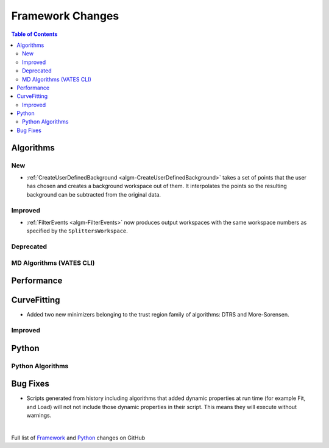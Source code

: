 =================
Framework Changes
=================

.. contents:: Table of Contents
   :local:

Algorithms
----------

New
###

- :ref:`CreateUserDefinedBackground <algm-CreateUserDefinedBackground>` takes a set of points
  that the user has chosen and creates a background workspace out of them. It interpolates the
  points so the resulting background can be subtracted from the original data.

Improved
########

- :ref:`FilterEvents <algm-FilterEvents>` now produces output
  workspaces with the same workspace numbers as specified by the
  ``SplittersWorkspace``.

Deprecated
##########

MD Algorithms (VATES CLI)
#########################

Performance
-----------

CurveFitting
------------

- Added two new minimizers belonging to the trust region family of algorithms: DTRS and More-Sorensen.

Improved
########


Python
------


Python Algorithms
#################

Bug Fixes
---------
- Scripts generated from history including algorithms that added dynamic properties at run time (for example Fit, and Load) will not not include those dynamic properties in their script.  This means they will execute without warnings.


|

Full list of
`Framework <http://github.com/mantidproject/mantid/pulls?q=is%3Apr+milestone%3A%22Release+3.8%22+is%3Amerged+label%3A%22Component%3A+Framework%22>`__
and
`Python <http://github.com/mantidproject/mantid/pulls?q=is%3Apr+milestone%3A%22Release+3.8%22+is%3Amerged+label%3A%22Component%3A+Python%22>`__
changes on GitHub
